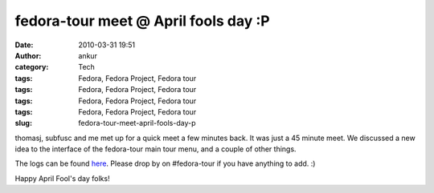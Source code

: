 fedora-tour meet @ April fools day :P
#####################################
:date: 2010-03-31 19:51
:author: ankur
:category: Tech
:tags: Fedora, Fedora Project, Fedora tour
:tags: Fedora, Fedora Project, Fedora tour
:tags: Fedora, Fedora Project, Fedora tour
:tags: Fedora, Fedora Project, Fedora tour
:slug: fedora-tour-meet-april-fools-day-p

thomasj, subfusc and me met up for a quick meet a few minutes back. It
was just a 45 minute meet. We discussed a new idea to the interface of
the fedora-tour main tour menu, and a couple of other things.

The logs can be found `here`_. Please drop by on #fedora-tour if you
have anything to add. :)

Happy April Fool's day folks!

.. _here: http://tinyurl.com/tourmeets

